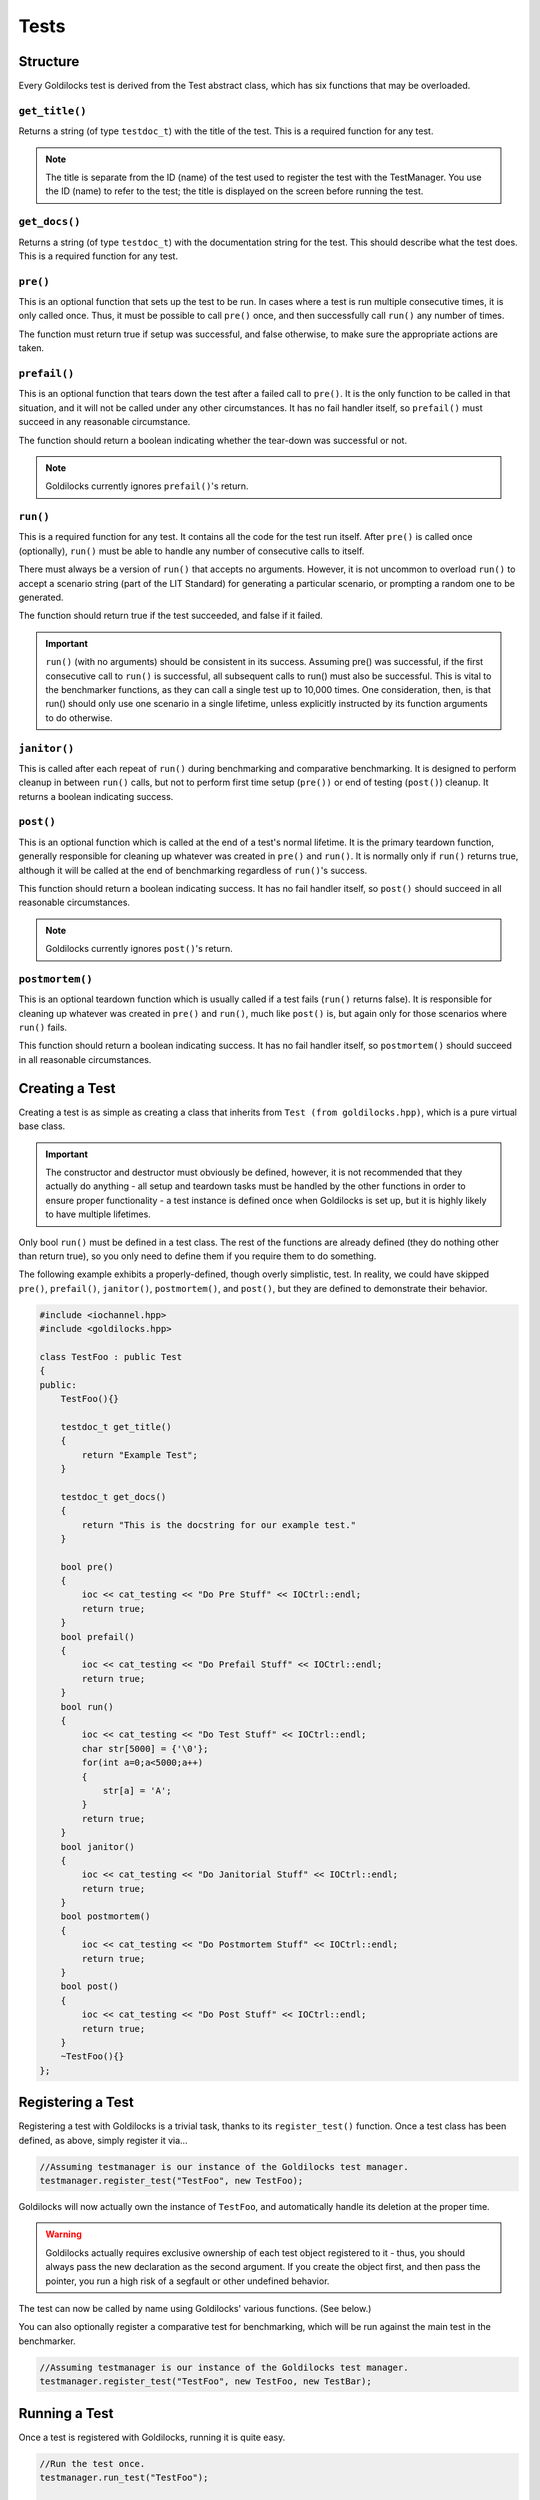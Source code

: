 Tests
##################################################

..  index::
    single: test; structure

Structure
==================================================

Every Goldilocks test is derived from the Test abstract class, which has
six functions that may be overloaded.

..  index::
    single: test; get_title()

``get_title()``
--------------------------------------------------

Returns a string (of type ``testdoc_t``) with the title of the test.
This is a required function for any test.

..  NOTE:: The title is separate from the ID (name) of the test used to
    register the test with the TestManager. You use the ID (name) to refer
    to the test; the title is displayed on the screen before running
    the test.

..  index::
    single: test; get_docs()

``get_docs()``
--------------------------------------------------

Returns a string (of type ``testdoc_t``) with the documentation
string for the test. This should describe what the test does.
This is a required function for any test.

..  index::
    single: test; pre()

``pre()``
--------------------------------------------------

This is an optional function that sets up the test to be run. In cases where
a test is run multiple consecutive times, it is only called once. Thus, it
must be possible to call ``pre()`` once, and then successfully call ``run()``
any number of times.

The function must return true if setup was successful, and false otherwise,
to make sure the appropriate actions are taken.

``prefail()``
--------------------------------------------------

This is an optional function that tears down the test after a failed call to
``pre()``. It is the only function to be called in that situation, and it
will not be called under any other circumstances. It has no fail handler
itself, so ``prefail()`` must succeed in any reasonable circumstance.

The function should return a boolean indicating whether the tear-down was
successful or not.

..  NOTE:: Goldilocks currently ignores ``prefail()``'s return.

``run()``
--------------------------------------------------

This is a required function for any test. It contains all the code for
the test run itself. After ``pre()`` is called once (optionally), ``run()``
must be able to handle any number of consecutive calls to itself.

There must always be a version of ``run()`` that accepts no arguments.
However, it is not uncommon to overload ``run()`` to accept a scenario string
(part of the LIT Standard) for generating a particular scenario, or
prompting a random one to be generated.

The function should return true if the test succeeded, and false if it failed.

..  IMPORTANT:: ``run()`` (with no arguments) should be consistent in its
    success. Assuming pre() was successful, if the first consecutive call to
    ``run()`` is successful, all subsequent calls to run() must also be successful.
    This is vital to the benchmarker functions, as they can call a single test
    up to 10,000 times. One consideration, then, is that run() should only use
    one scenario in a single lifetime, unless explicitly instructed by its
    function arguments to do otherwise.

``janitor()``
--------------------------------------------------

This is called after each repeat of ``run()`` during benchmarking and
comparative benchmarking. It is designed to perform cleanup in between
``run()`` calls, but not to perform first time setup (``pre())`` or end of
testing (``post()``) cleanup. It returns a boolean indicating success.

``post()``
--------------------------------------------------

This is an optional function which is called at the end of a test's normal
lifetime. It is the primary teardown function, generally responsible for
cleaning up whatever was created in ``pre()`` and ``run()``. It is normally
only if ``run()`` returns true, although it will be called at the end of
benchmarking regardless of ``run()``'s success.

This function should return a boolean indicating success. It has no fail
handler itself, so ``post()`` should succeed in all reasonable circumstances.

..  NOTE:: Goldilocks currently ignores ``post()``'s return.

``postmortem()``
--------------------------------------------------

This is an optional teardown function which is usually called if a test fails
(``run()`` returns false). It is responsible for cleaning up whatever was
created in ``pre()`` and ``run()``, much like ``post()`` is, but again only
for those scenarios where ``run()`` fails.

This function should return a boolean indicating success. It has no fail
handler itself, so ``postmortem()`` should succeed in all reasonable
circumstances.

..  index::
    single: test; creating

Creating a Test
==================================================

Creating a test is as simple as creating a class that inherits from
``Test (from goldilocks.hpp)``, which is a pure virtual base class.

..  IMPORTANT:: The constructor and destructor must obviously be defined,
    however, it is not recommended that they actually do anything - all setup
    and teardown tasks must be handled by the other functions in order to
    ensure proper functionality - a test instance is defined once when
    Goldilocks is set up, but it is highly likely to have multiple lifetimes.

Only bool ``run()`` must be defined in a test class. The rest of the
functions are already defined (they do nothing other than return true),
so you only need to define them if you require them to do something.

The following example exhibits a properly-defined, though overly
simplistic, test. In reality, we could have skipped ``pre()``, ``prefail()``,
``janitor()``, ``postmortem()``, and ``post()``, but they are defined to
demonstrate their behavior.

..  code-block:: c++

    #include <iochannel.hpp>
    #include <goldilocks.hpp>

    class TestFoo : public Test
    {
    public:
        TestFoo(){}

        testdoc_t get_title()
        {
            return "Example Test";
        }

        testdoc_t get_docs()
        {
            return "This is the docstring for our example test."
        }

        bool pre()
        {
            ioc << cat_testing << "Do Pre Stuff" << IOCtrl::endl;
            return true;
        }
        bool prefail()
        {
            ioc << cat_testing << "Do Prefail Stuff" << IOCtrl::endl;
            return true;
        }
        bool run()
        {
            ioc << cat_testing << "Do Test Stuff" << IOCtrl::endl;
            char str[5000] = {'\0'};
            for(int a=0;a<5000;a++)
            {
                str[a] = 'A';
            }
            return true;
        }
        bool janitor()
        {
            ioc << cat_testing << "Do Janitorial Stuff" << IOCtrl::endl;
            return true;
        }
        bool postmortem()
        {
            ioc << cat_testing << "Do Postmortem Stuff" << IOCtrl::endl;
            return true;
        }
        bool post()
        {
            ioc << cat_testing << "Do Post Stuff" << IOCtrl::endl;
            return true;
        }
        ~TestFoo(){}
    };

..  index::
    single: test; registering

Registering a Test
==================================================

Registering a test with Goldilocks is a trivial task, thanks to its
``register_test()`` function. Once a test class has been defined, as above,
simply register it via...

.. code-block:: c++

    //Assuming testmanager is our instance of the Goldilocks test manager.
    testmanager.register_test("TestFoo", new TestFoo);

Goldilocks will now actually own the instance of ``TestFoo``, and automatically
handle its deletion at the proper time.

.. WARNING:: Goldilocks actually requires exclusive ownership of each test
    object registered to it - thus, you should always pass the new declaration
    as the second argument. If you create the object first, and then pass the
    pointer, you run a high risk of a segfault or other undefined behavior.

The test can now be called by name using Goldilocks' various functions. (See below.)

You can also optionally register a comparative test for benchmarking, which
will be run against the main test in the benchmarker.

.. code-block:: c++

    //Assuming testmanager is our instance of the Goldilocks test manager.
    testmanager.register_test("TestFoo", new TestFoo, new TestBar);

..  index::
    single: test; running

Running a Test
==================================================

Once a test is registered with Goldilocks, running it is quite easy.

..  code-block:: c++

    //Run the test once.
    testmanager.run_test("TestFoo");

    //Benchmark TestFoo on 100 repetitions.
    testmanager.run_benchmark("TestFoo", 100);

    //Compare TestFoo and TestBar on 100 repetitions.
    testmanager.run_compare("TestFoo", "TestBar", 100);
